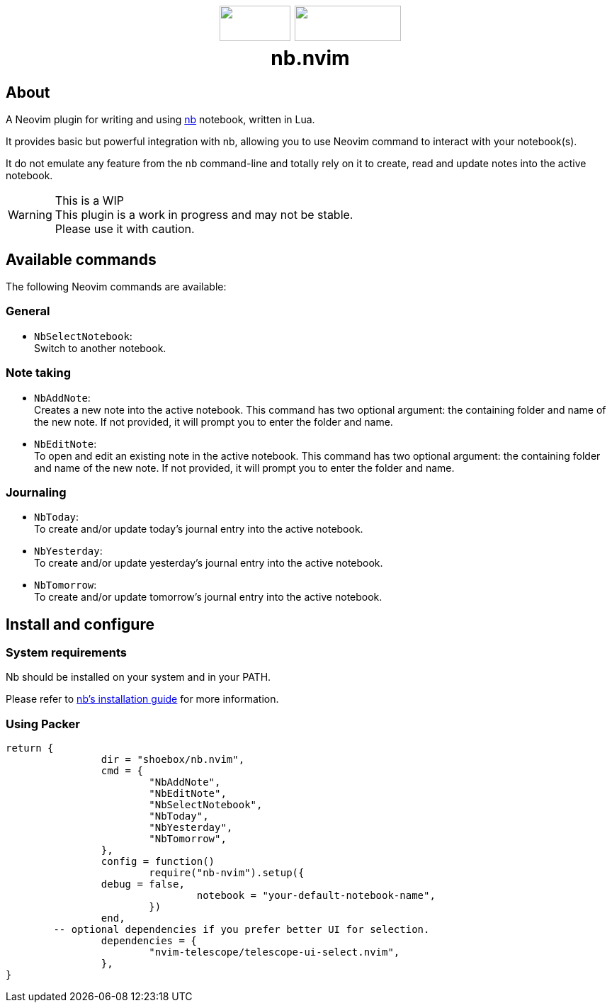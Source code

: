 ++++
<h1 align="center">
  <img src="docs/neovim.svg" width="100px" height="50px"/>
  <img src="docs/nb.png" width="150px" height="50px"/>
  <br/>
  <b>nb.nvim</b>
</h1>
++++


== About

A Neovim plugin for writing and using https://github.com/xwmx/nb[nb]
notebook, written in Lua.

It provides basic but powerful integration with nb, allowing you to use Neovim
command to interact with your notebook(s).

It do not emulate any feature from the `nb` command-line and totally rely on
it to create, read and update notes into the active notebook.

[WARNING]
.This is a WIP
This plugin is a work in progress and may not be stable. +
Please use it with caution.

== Available commands

The following Neovim commands are available:

=== General

* `NbSelectNotebook`: +
Switch to another notebook.

=== Note taking
* `NbAddNote`: +
Creates a new note into the active notebook. This command has two optional
argument: the containing folder and name of the new note. If not provided, it
will prompt you to enter the folder and name.
* `NbEditNote`:  +
To open and edit an existing note in the active notebook. This command has two
optional argument: the containing folder and name of the new note. If not
provided, it will prompt you to enter the folder and name.

=== Journaling

* `NbToday`: +
To create and/or update today's journal entry into the active notebook.
* `NbYesterday`: +
To create and/or update yesterday's journal entry into the active notebook.
* `NbTomorrow`: +
To create and/or update tomorrow's journal entry into the active notebook.

== Install and configure

=== System requirements

Nb should be installed on your system and in your PATH.

Please refer to https://github.com/xwmx/nb?tab=readme-ov-file#installation[nb's installation guide] for more information.

=== Using Packer

[source,lua]
----
return {
		dir = "shoebox/nb.nvim",
		cmd = {
			"NbAddNote",
			"NbEditNote",
			"NbSelectNotebook",
			"NbToday",
			"NbYesterday",
			"NbTomorrow",
		},
		config = function()
			require("nb-nvim").setup({
                debug = false,
				notebook = "your-default-notebook-name",
			})
		end,
        -- optional dependencies if you prefer better UI for selection.
		dependencies = {
			"nvim-telescope/telescope-ui-select.nvim",
		},
}
----


